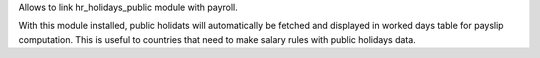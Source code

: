 Allows to link hr_holidays_public module with payroll.

With this module installed, public holidats will automatically be fetched and displayed in worked days table for payslip computation.
This is useful to countries that need to make salary rules with public holidays data.
